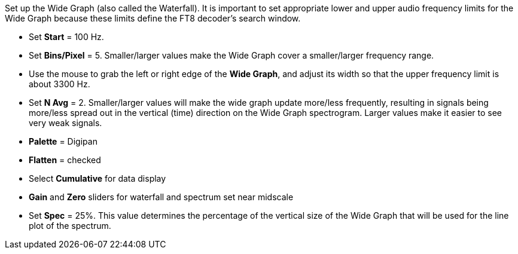 // Status=review

Set up the Wide Graph (also called the Waterfall). It is important to set appropriate lower and upper 
audio frequency limits for the Wide Graph because these limits define the FT8 decoder's search window.

- Set *Start* = 100 Hz.
- Set *Bins/Pixel* = 5. Smaller/larger values make the Wide Graph cover a smaller/larger 
frequency range.
- Use the mouse to grab the left or right edge of the *Wide Graph*, and
adjust its width so that the upper frequency limit is about 3300 Hz.
- Set *N Avg* = 2. Smaller/larger values will make the wide graph update more/less frequently, resulting
in signals being more/less spread out in the vertical (time) direction on the Wide Graph spectrogram. 
Larger values make it easier to see very weak signals. 
- *Palette* = Digipan 
- *Flatten* = checked 
- Select *Cumulative* for data display
- *Gain* and *Zero* sliders for waterfall and spectrum set near midscale
- Set *Spec* = 25%. This value determines the percentage of the vertical size of the Wide Graph 
that will be used for the line plot of the spectrum.

